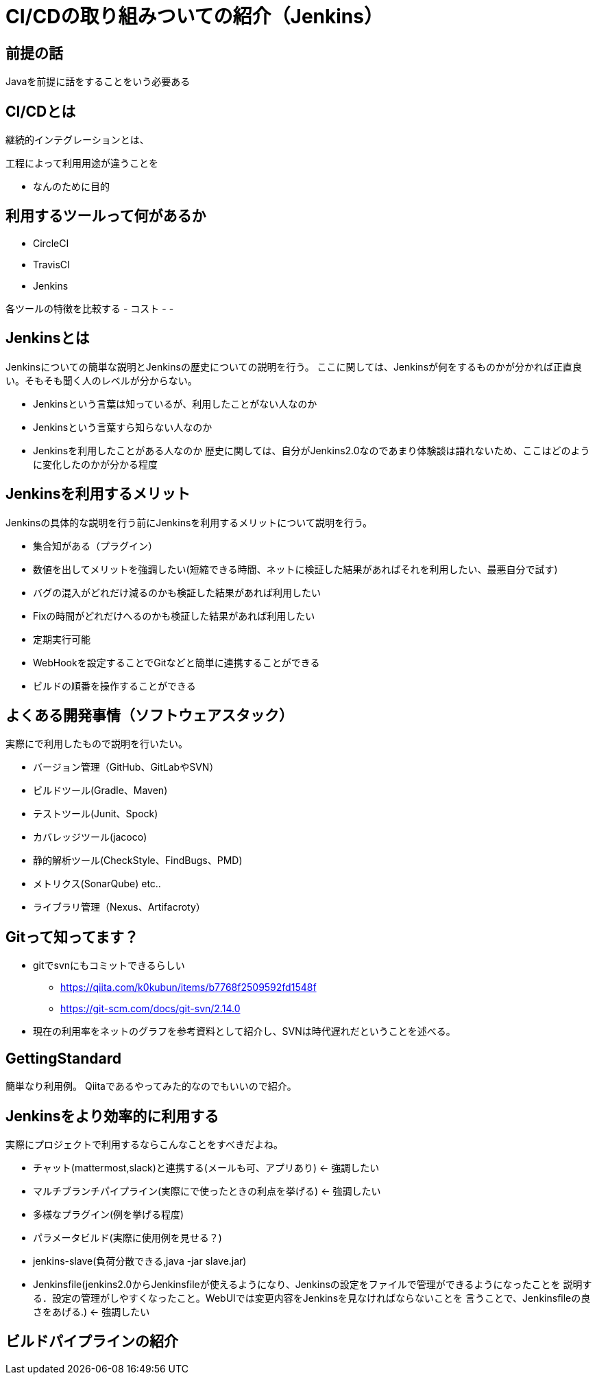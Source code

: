 = CI/CDの取り組みついての紹介（Jenkins）

== 前提の話
Javaを前提に話をすることをいう必要ある

== CI/CDとは
継続的インテグレーションとは、

工程によって利用用途が違うことを

- なんのために目的

== 利用するツールって何があるか
- CircleCI
- TravisCI
- Jenkins

各ツールの特徴を比較する
- コスト
-
-

== Jenkinsとは
Jenkinsについての簡単な説明とJenkinsの歴史についての説明を行う。
ここに関しては、Jenkinsが何をするものかが分かれば正直良い。そもそも聞く人のレベルが分からない。 +

* Jenkinsという言葉は知っているが、利用したことがない人なのか
* Jenkinsという言葉すら知らない人なのか
* Jenkinsを利用したことがある人なのか
歴史に関しては、自分がJenkins2.0なのであまり体験談は語れないため、ここはどのように変化したのかが分かる程度


== Jenkinsを利用するメリット
Jenkinsの具体的な説明を行う前にJenkinsを利用するメリットについて説明を行う。 +

* 集合知がある（プラグイン）
* 数値を出してメリットを強調したい(短縮できる時間、ネットに検証した結果があればそれを利用したい、最悪自分で試す)
* バグの混入がどれだけ減るのかも検証した結果があれば利用したい
* Fixの時間がどれだけへるのかも検証した結果があれば利用したい
* 定期実行可能
* WebHookを設定することでGitなどと簡単に連携することができる
* ビルドの順番を操作することができる


== よくある開発事情（ソフトウェアスタック）
実際にで利用したもので説明を行いたい。

* バージョン管理（GitHub、GitLabやSVN）
* ビルドツール(Gradle、Maven)
* テストツール(Junit、Spock)
* カバレッジツール(jacoco)
* 静的解析ツール(CheckStyle、FindBugs、PMD)
* メトリクス(SonarQube) etc..
* ライブラリ管理（Nexus、Artifacroty）

== Gitって知ってます？
* gitでsvnにもコミットできるらしい
** https://qiita.com/k0kubun/items/b7768f2509592fd1548f
** https://git-scm.com/docs/git-svn/2.14.0

* 現在の利用率をネットのグラフを参考資料として紹介し、SVNは時代遅れだということを述べる。

== GettingStandard
簡単なり利用例。
Qiitaであるやってみた的なのでもいいので紹介。

== Jenkinsをより効率的に利用する
実際にプロジェクトで利用するならこんなことをすべきだよね。

* チャット(mattermost,slack)と連携する(メールも可、アプリあり) ← 強調したい
* マルチブランチパイプライン(実際にで使ったときの利点を挙げる) ← 強調したい
* 多様なプラグイン(例を挙げる程度)
* パラメータビルド(実際に使用例を見せる？)
* jenkins-slave(負荷分散できる,java -jar slave.jar)
* Jenkinsfile(jenkins2.0からJenkinsfileが使えるようになり、Jenkinsの設定をファイルで管理ができるようになったことを
説明する．設定の管理がしやすくなったこと。WebUIでは変更内容をJenkinsを見なければならないことを
言うことで、Jenkinsfileの良さをあげる.)  ← 強調したい

== ビルドパイプラインの紹介




